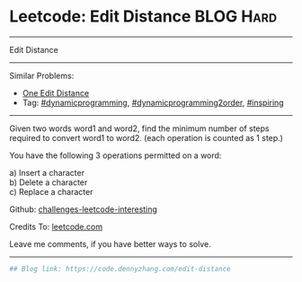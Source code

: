 * Leetcode: Edit Distance                                              :BLOG:Hard:
#+STARTUP: showeverything
#+OPTIONS: toc:nil \n:t ^:nil creator:nil d:nil
:PROPERTIES:
:type:     dynamicprogramming, dynamicprogramming2order, inspiring
:END:
---------------------------------------------------------------------
Edit Distance
---------------------------------------------------------------------
Similar Problems:
- [[https://code.dennyzhang.com/one-edit-distance][One Edit Distance]]
- Tag: [[https://code.dennyzhang.com/tag/dynamicprogramming][#dynamicprogramming]],  [[https://code.dennyzhang.com/tag/dynamicprogramming2order][#dynamicprogramming2order]], [[https://code.dennyzhang.com/tag/inspiring][#inspiring]]
---------------------------------------------------------------------
Given two words word1 and word2, find the minimum number of steps required to convert word1 to word2. (each operation is counted as 1 step.)

You have the following 3 operations permitted on a word:

a) Insert a character
b) Delete a character
c) Replace a character

Github: [[url-external:https://github.com/DennyZhang/challenges-leetcode-interesting/tree/master/edit-distance][challenges-leetcode-interesting]]

Credits To: [[url-external:https://leetcode.com/problems/edit-distance/description/][leetcode.com]]

Leave me comments, if you have better ways to solve.
---------------------------------------------------------------------

#+BEGIN_SRC python
## Blog link: https://code.dennyzhang.com/edit-distance

#+END_SRC

